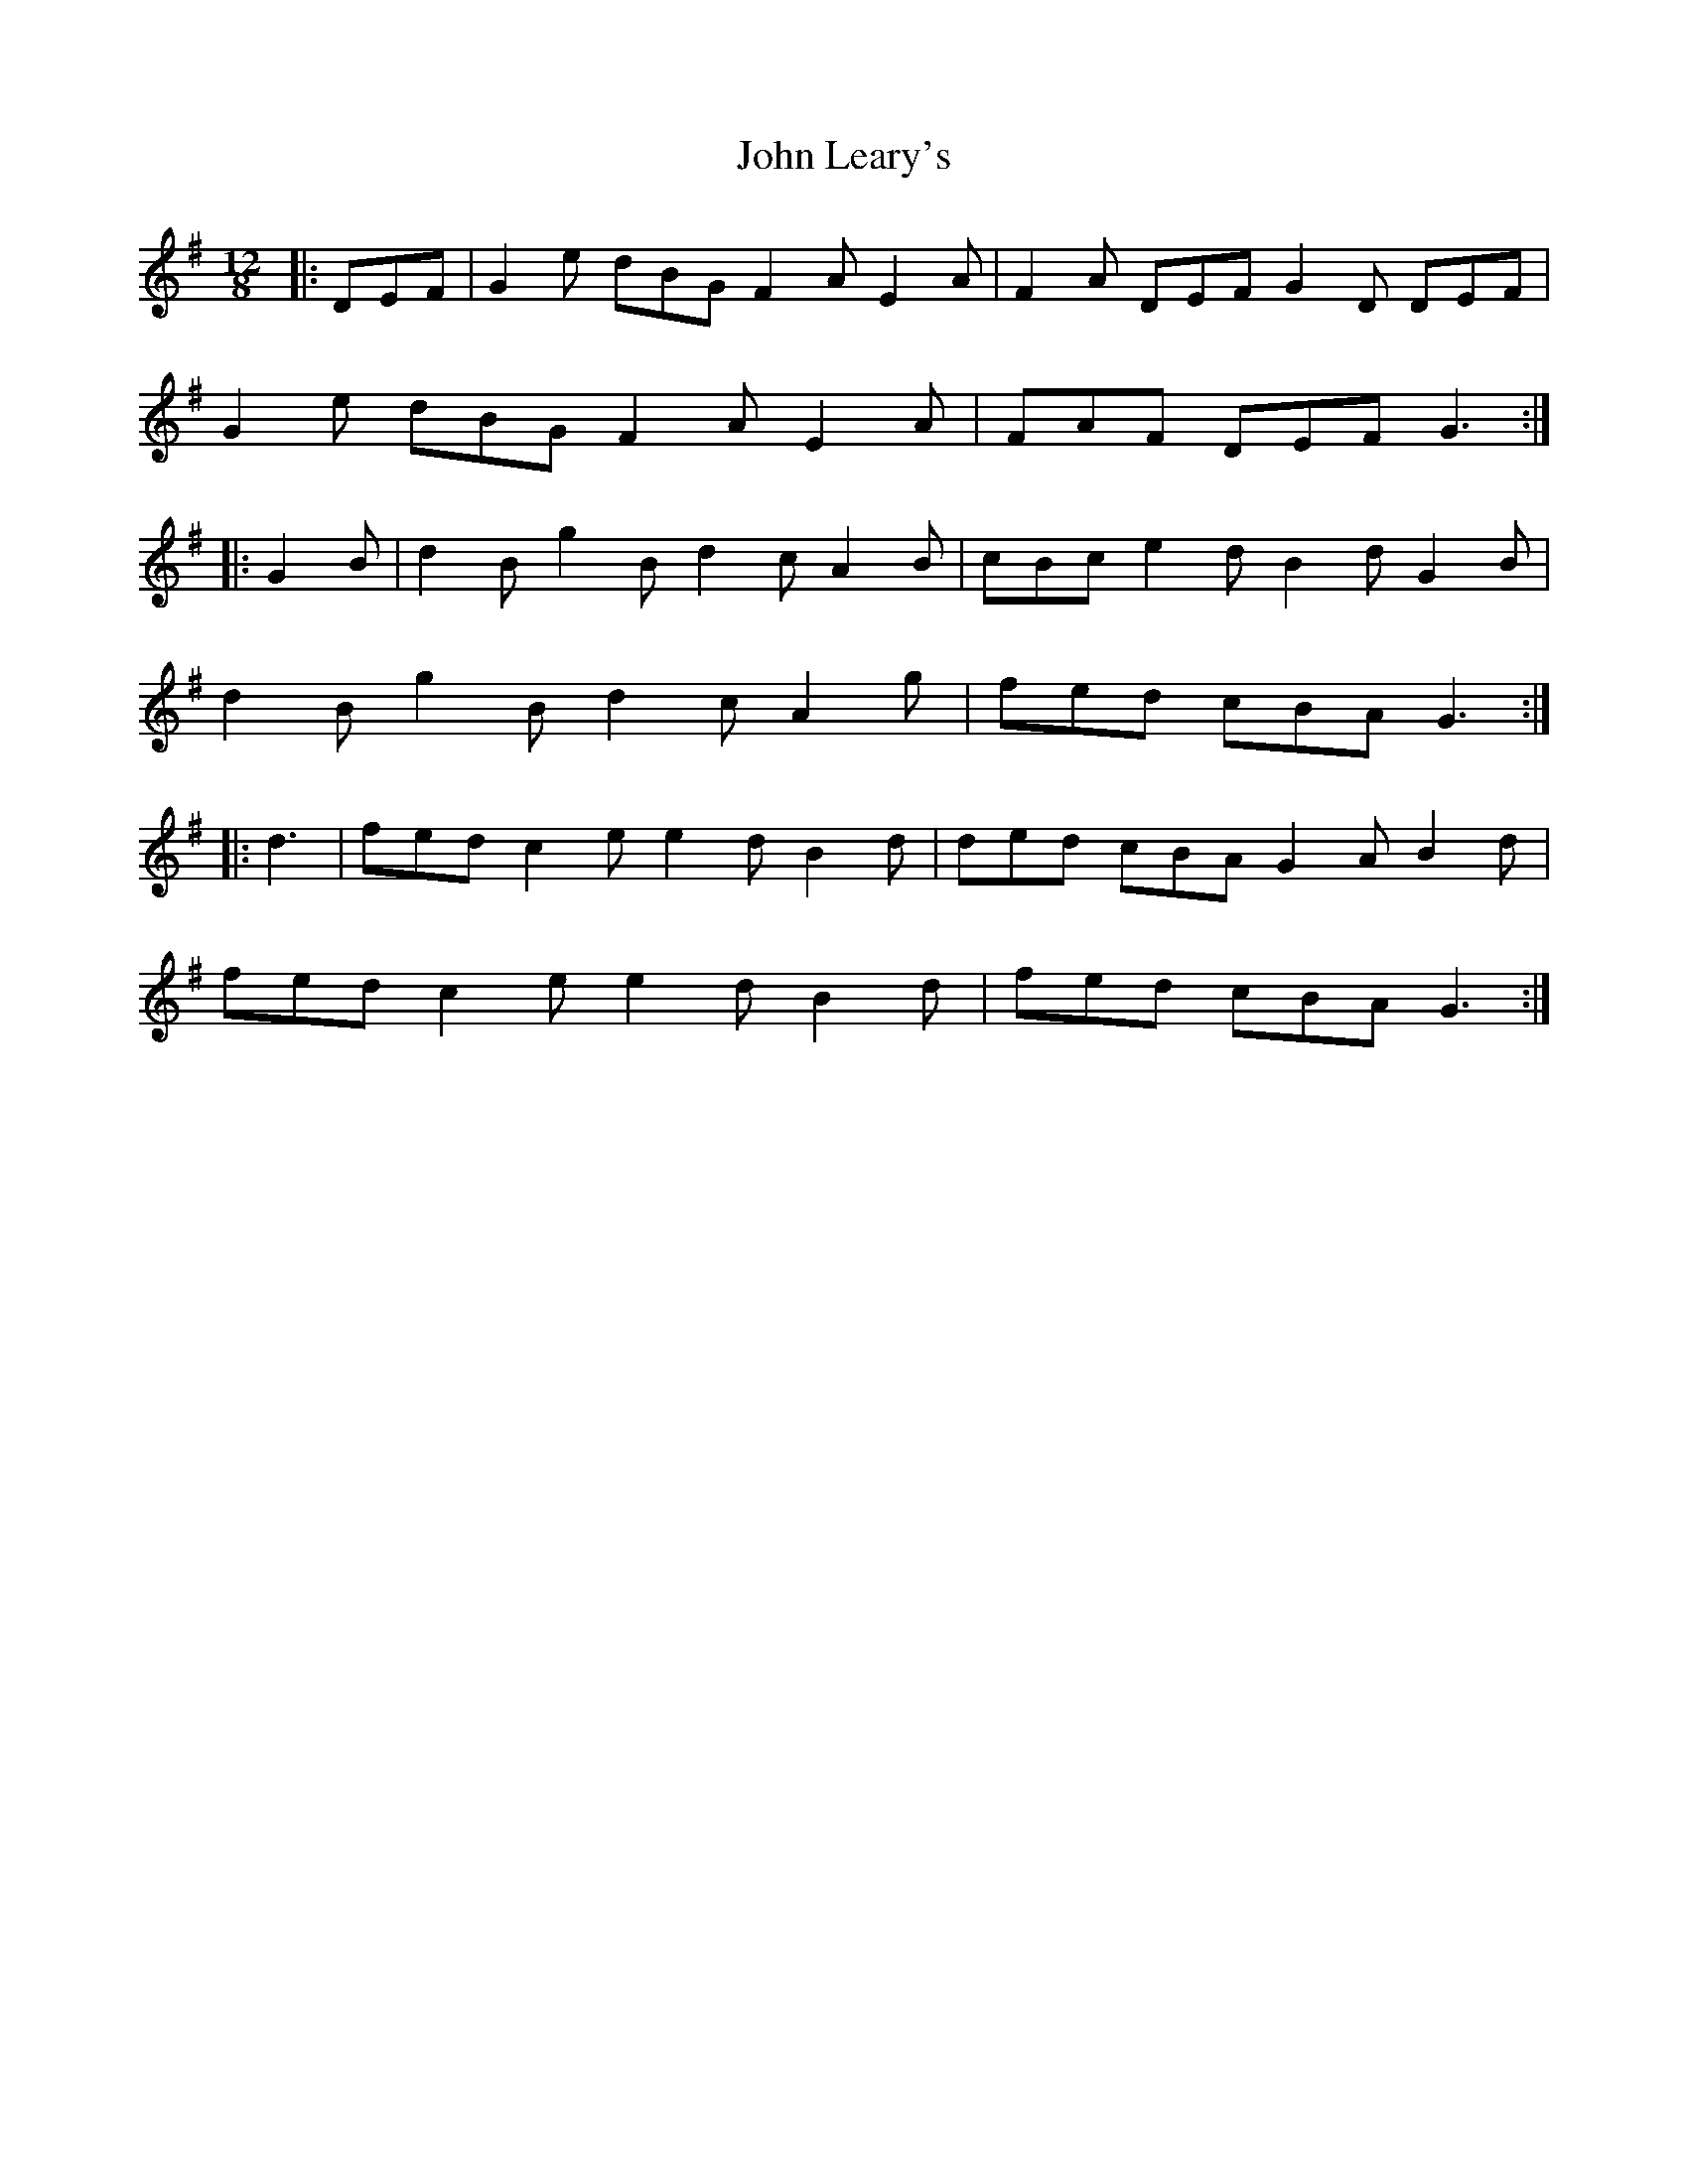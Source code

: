 X: 20498
T: John Leary's
R: slide
M: 12/8
K: Gmajor
|:DEF|G2 e dBG F2 A E2 A|F2 A DEF G2 D DEF|
G2 e dBG F2 A E2 A|FAF DEF G3:|
|:G2 B|d2 B g2 B d2 c A2 B|cBc e2 d B2 d G2 B|
d2 B g2 B d2 c A2 g|fed cBA G3:|
|:d3|fed c2 e e2 d B2 d|ded cBA G2 A B2 d|
fed c2 e e2 d B2 d|fed cBA G3:|

